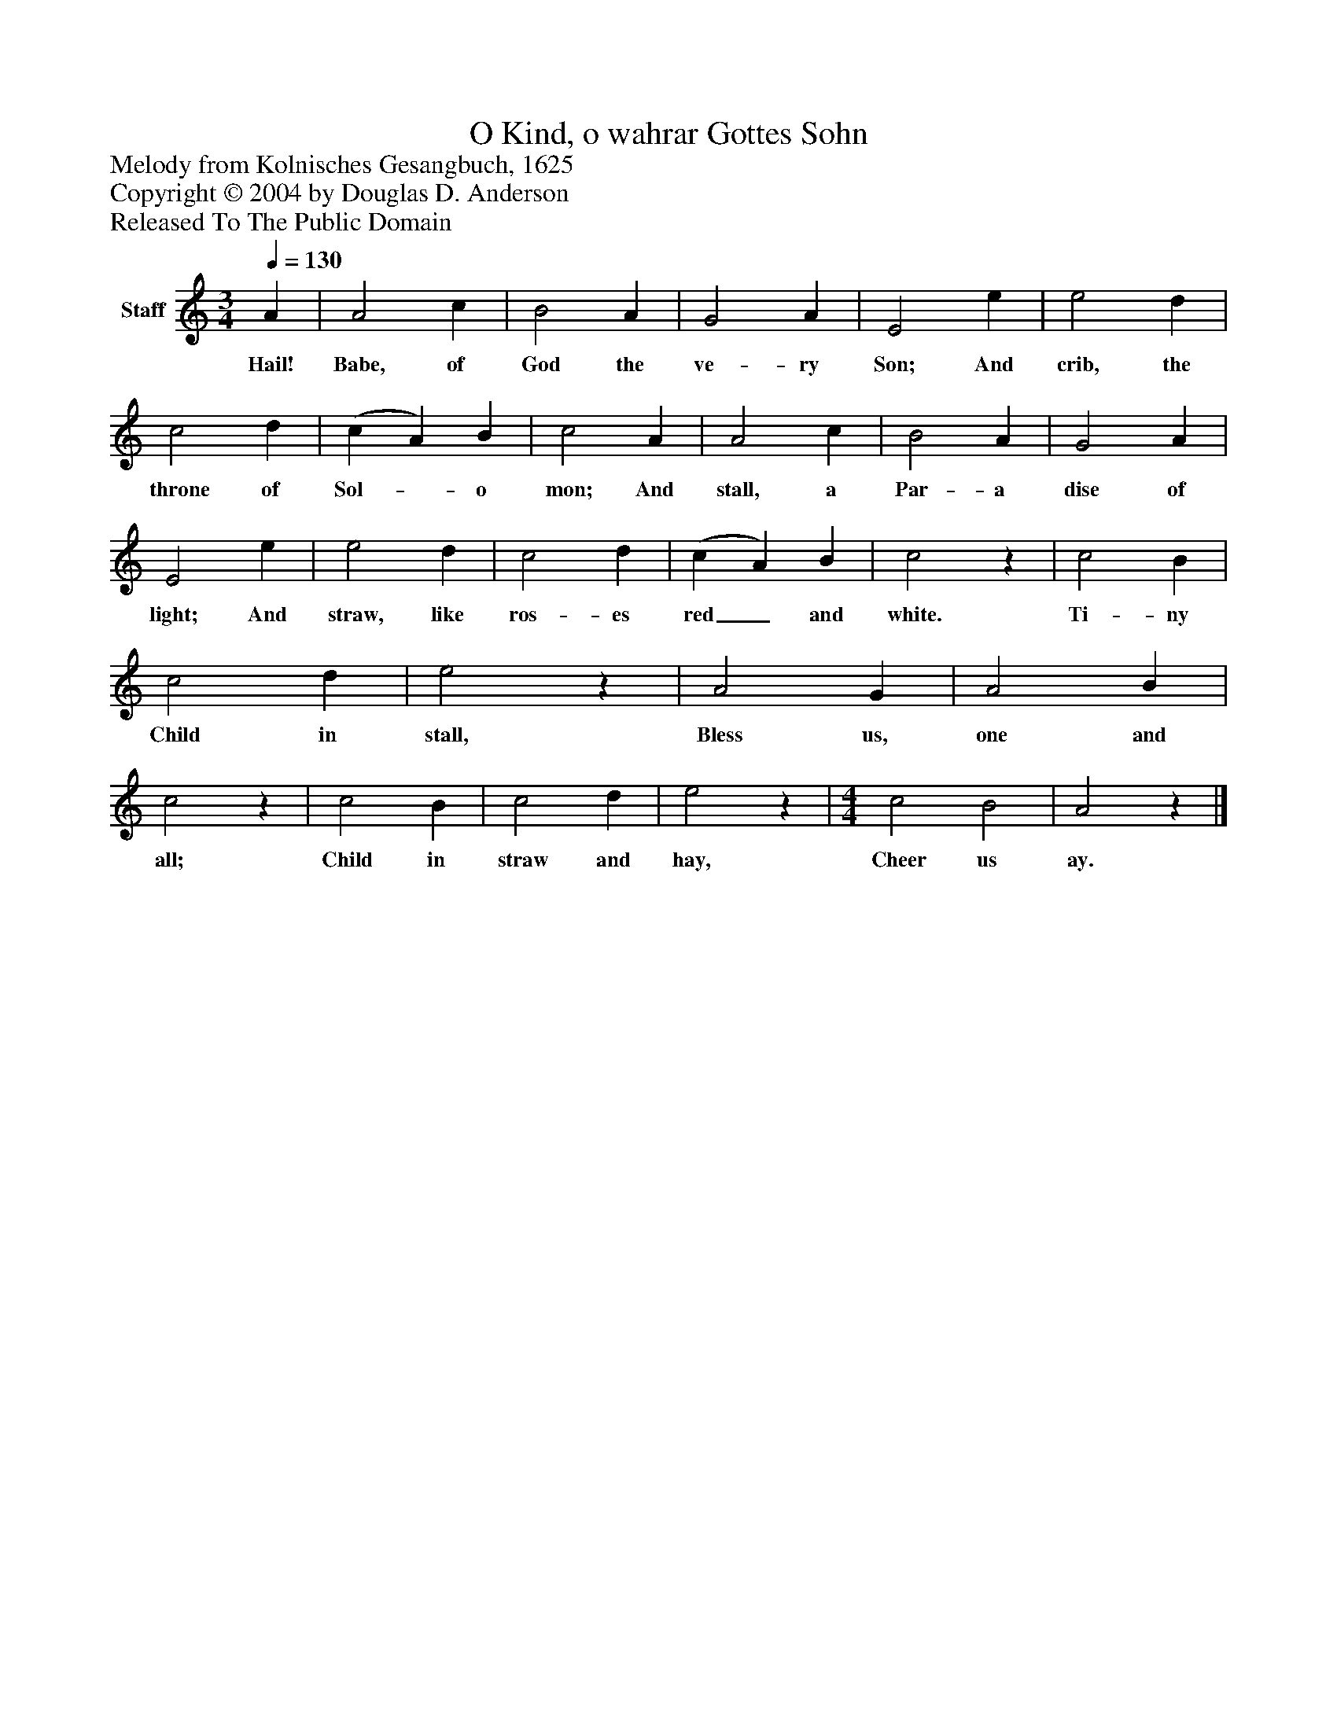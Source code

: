 %%abc-creator mxml2abc 1.4
%%abc-version 2.0
%%continueall true
%%titletrim true
%%titleformat A-1 T C1, Z-1, S-1
X: 0
T: O Kind, o wahrar Gottes Sohn
Z: Melody from Kolnisches Gesangbuch, 1625
Z: Copyright © 2004 by Douglas D. Anderson
Z: Released To The Public Domain
L: 1/4
M: 3/4
Q: 1/4=130
V: P1 name="Staff"
%%MIDI program 1 19
K: C
[V: P1]  A | A2 c | B2 A | G2 A | E2 e | e2 d | c2 d | (c A) B | c2 A | A2 c | B2 A | G2 A | E2 e | e2 d | c2 d | (c A) B | c2z | c2 B | c2 d | e2z | A2 G | A2 B | c2z | c2 B | c2 d | e2z | [M: 4/4]  c2 B2 | A2z|]
w: Hail! Babe, of God the ve- ry Son; And crib, the throne of Sol-_ o mon; And stall, a Par- a dise of light; And straw, like ros- es red_ and white. Ti- ny Child in stall, Bless us, one and all; Child in straw and hay, Cheer us ay.

